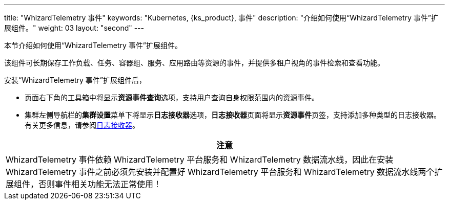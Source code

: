 ---
title: "WhizardTelemetry 事件"
keywords: "Kubernetes, {ks_product}, 事件"
description: "介绍如何使用“WhizardTelemetry 事件”扩展组件。"
weight: 03
layout: "second"
---


本节介绍如何使用“WhizardTelemetry 事件”扩展组件。

该组件可长期保存工作负载、任务、容器组、服务、应用路由等资源的事件，并提供多租户视角的事件检索和查看功能。

安装“WhizardTelemetry 事件”扩展组件后，

* 页面右下角的⼯具箱中将显⽰**资源事件查询**选项，支持用户查询自身权限范围内的资源事件。
* 集群左侧导航栏的**集群设置**菜单下将显示**日志接收器**选项，**日志接收器**页面将显示**资源事件**页签，支持添加多种类型的日志接收器。有关更多信息，请参阅link:../02-logging/06-log-receivers/[日志接收器]。

//attention
[.admon.attention,cols="a"]
|===
| 注意

|
WhizardTelemetry 事件依赖 WhizardTelemetry 平台服务和 WhizardTelemetry 数据流水线，因此在安装 WhizardTelemetry 事件之前必须先安装并配置好 WhizardTelemetry 平台服务和 WhizardTelemetry 数据流水线两个扩展组件，否则事件相关功能无法正常使用！

|===